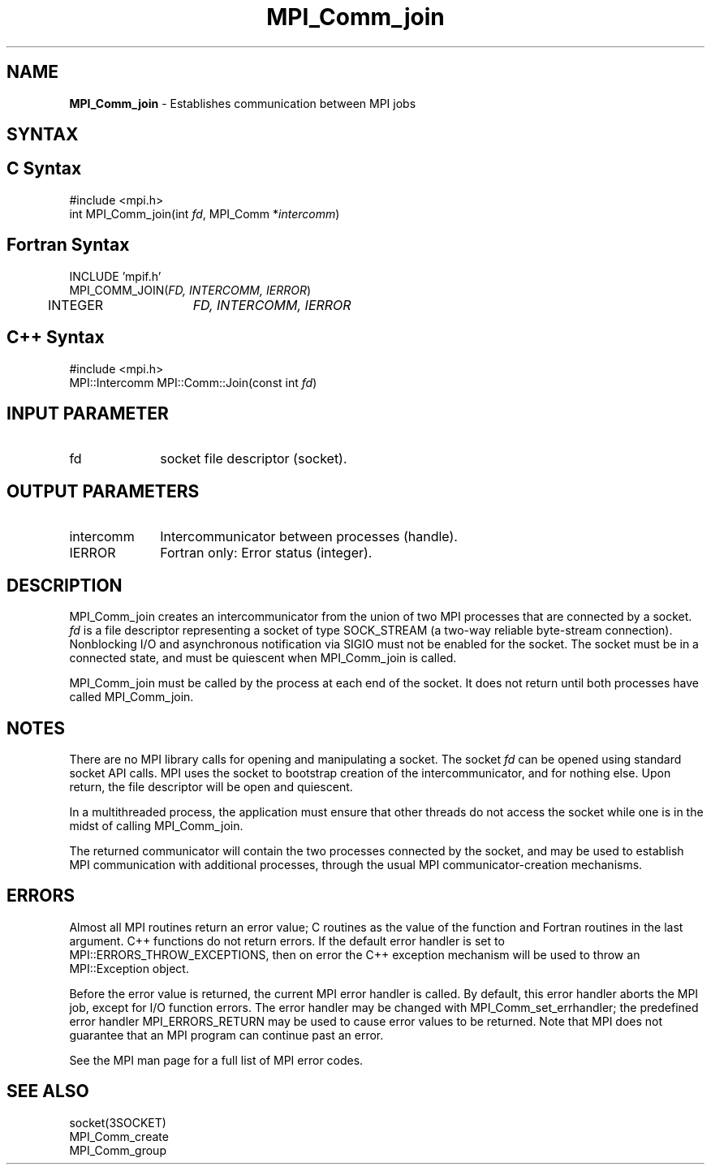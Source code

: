 .\" -*- nroff -*-
.\" Copyright 2010 Cisco Systems, Inc.  All rights reserved.
.\" Copyright 2006-2008 Sun Microsystems, Inc.
.\" Copyright (c) 1996 Thinking Machines Corporation
.\" $COPYRIGHT$
.TH MPI_Comm_join 3 "Nov 07, 2017" "2.0.4" "Open MPI"

.SH NAME
\fBMPI_Comm_join\fP \- Establishes communication between MPI jobs

.SH SYNTAX
.ft R

.SH C Syntax
.nf
#include <mpi.h>
int MPI_Comm_join(int \fIfd\fP, MPI_Comm *\fIintercomm\fP)

.fi
.SH Fortran Syntax
.nf
INCLUDE 'mpif.h'
MPI_COMM_JOIN(\fIFD, INTERCOMM, IERROR\fP)
	INTEGER	\fIFD, INTERCOMM, IERROR\fP

.fi
.SH C++ Syntax
.nf
#include <mpi.h>
MPI::Intercomm MPI::Comm::Join(const int \fIfd\fP)

.fi
.SH INPUT PARAMETER
.ft R
.TP 1i
fd
socket file descriptor (socket).

.SH OUTPUT PARAMETERS
.ft R
.TP 1i
intercomm
Intercommunicator between processes (handle).
.TP 1i
IERROR
Fortran only: Error status (integer).

.SH DESCRIPTION
.ft R
MPI_Comm_join creates an intercommunicator from the union of two MPI
processes that are connected by a socket. \fIfd\fP is a file
descriptor representing a socket of type SOCK_STREAM (a two-way
reliable byte-stream connection). Nonblocking I/O and asynchronous
notification via SIGIO must not be enabled for the socket. The socket
must be in a connected state, and must be quiescent when MPI_Comm_join
is called.
.sp
MPI_Comm_join must be called by the process at each end of the
socket. It does not return until both processes have called
MPI_Comm_join.

.SH NOTES
.ft R
There are no MPI library calls for opening and manipulating a socket.
The socket \fIfd\fP can be opened using standard socket API calls.
MPI uses the socket to bootstrap creation of the intercommunicator,
and for nothing else. Upon return, the file descriptor will be open
and quiescent.
.sp
In a multithreaded process, the application must ensure that other
threads do not access the socket while one is in the midst of
calling MPI_Comm_join.
.sp
The returned communicator will contain the two processes connected by
the socket, and may be used to establish MPI communication with
additional processes, through the usual MPI communicator-creation
mechanisms.

.SH ERRORS
.ft R
Almost all MPI routines return an error value; C routines as
the value of the function and Fortran routines in the last argument. C++
functions do not return errors. If the default error handler is set to
MPI::ERRORS_THROW_EXCEPTIONS, then on error the C++ exception mechanism
will be used to throw an MPI::Exception object.
.sp
Before the error value is returned, the current MPI error handler is
called. By default, this error handler aborts the MPI job, except for
I/O function errors. The error handler may be changed with
MPI_Comm_set_errhandler; the predefined error handler MPI_ERRORS_RETURN
may be used to cause error values to be returned. Note that MPI does not
guarantee that an MPI program can continue past an error.
.sp
See the MPI man page for a full list of MPI error codes.

.SH SEE ALSO
.ft R
.nf
socket(3SOCKET)
MPI_Comm_create
MPI_Comm_group

